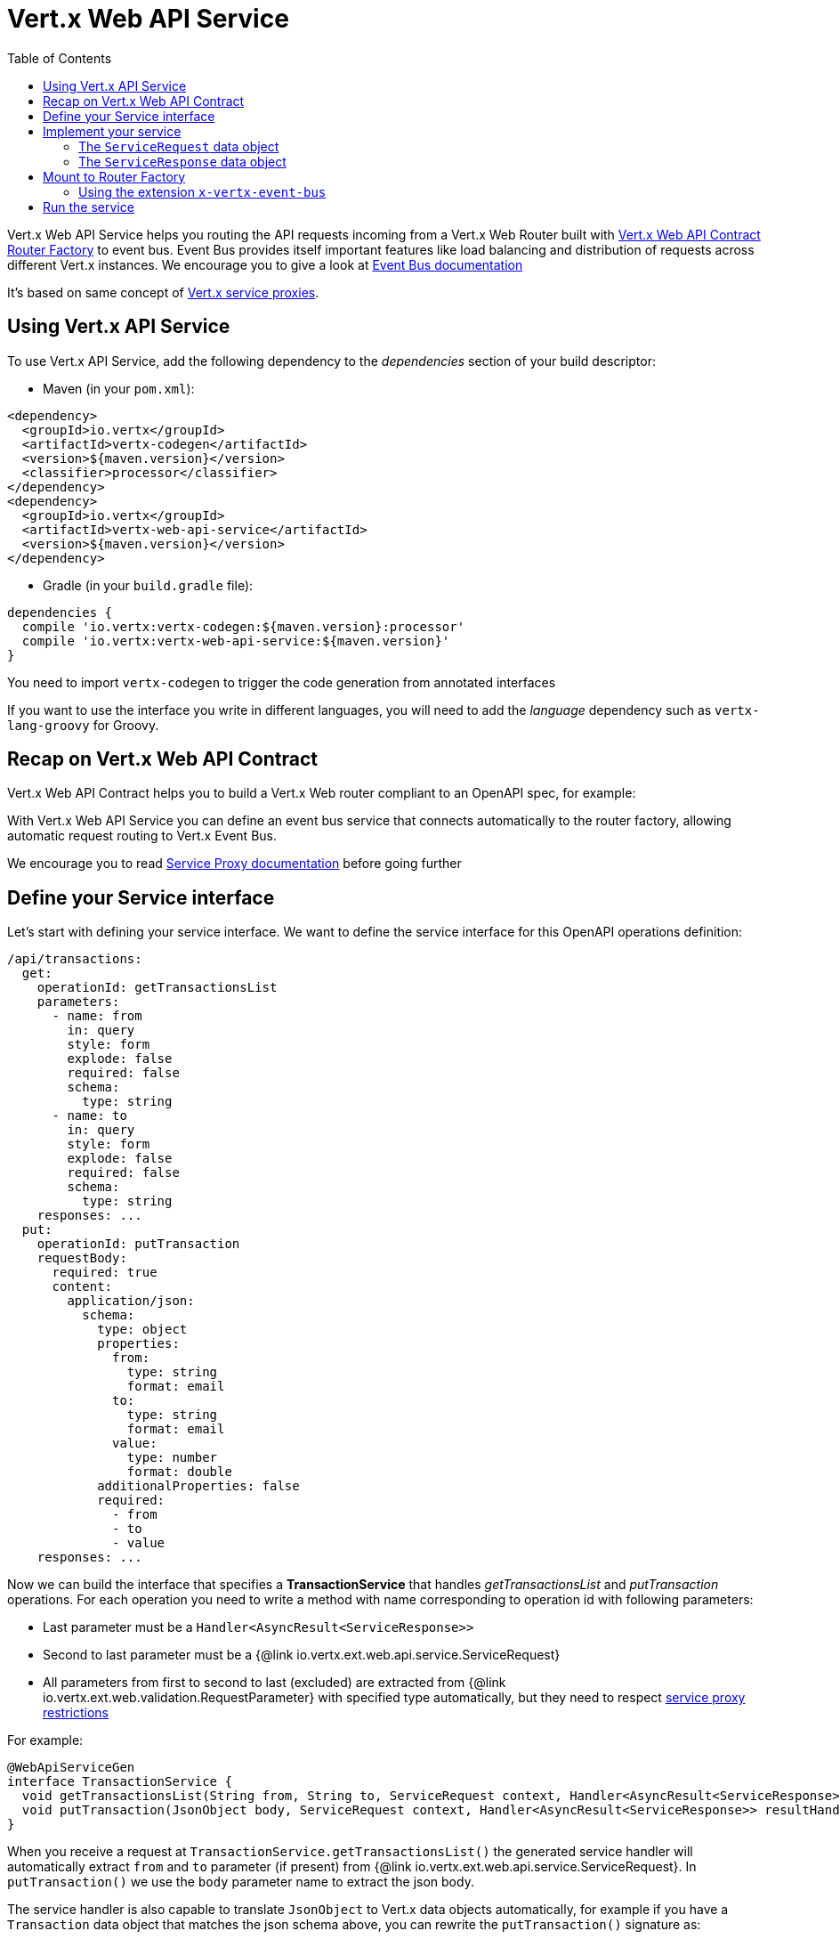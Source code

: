 = Vert.x Web API Service
:toc: left

Vert.x Web API Service helps you routing the API requests incoming from a Vert.x Web Router built with https://vertx.io/docs/vertx-web-api-contract/java/[Vert.x Web API Contract Router Factory] to event bus.
Event Bus provides itself important features like load balancing and distribution of requests across different Vert.x instances. We encourage you to give a look at https://vertx.io/docs/vertx-core/java/#event_bus[Event Bus documentation]

It's based on same concept of https://vertx.io/docs/vertx-service-proxy/java/[Vert.x service proxies].

== Using Vert.x API Service

To use Vert.x API Service, add the following dependency to the _dependencies_ section of your build descriptor:

* Maven (in your `pom.xml`):

[source,xml,subs="+attributes"]
----
<dependency>
  <groupId>io.vertx</groupId>
  <artifactId>vertx-codegen</artifactId>
  <version>${maven.version}</version>
  <classifier>processor</classifier>
</dependency>
<dependency>
  <groupId>io.vertx</groupId>
  <artifactId>vertx-web-api-service</artifactId>
  <version>${maven.version}</version>
</dependency>
----

* Gradle (in your `build.gradle` file):

[source,groovy,subs="+attributes"]
----
dependencies {
  compile 'io.vertx:vertx-codegen:${maven.version}:processor'
  compile 'io.vertx:vertx-web-api-service:${maven.version}'
}
----

You need to import `vertx-codegen` to trigger the code generation from annotated interfaces

If you want to use the interface you write in different languages, you will need to add the _language_ dependency such as
`vertx-lang-groovy` for Groovy.

== Recap on Vert.x Web API Contract

Vert.x Web API Contract helps you to build a Vert.x Web router compliant to an OpenAPI spec, for example:

[source,$lang]
----

----

With Vert.x Web API Service you can define an event bus service that connects automatically to the router factory, allowing automatic request routing to Vert.x Event Bus.

We encourage you to read https://vertx.io/docs/vertx-service-proxy/java/[Service Proxy documentation] before going further

== Define your Service interface

Let's start with defining your service interface. We want to define the service interface for this OpenAPI operations definition:

[source,yaml]
----
/api/transactions:
  get:
    operationId: getTransactionsList
    parameters:
      - name: from
        in: query
        style: form
        explode: false
        required: false
        schema:
          type: string
      - name: to
        in: query
        style: form
        explode: false
        required: false
        schema:
          type: string
    responses: ...
  put:
    operationId: putTransaction
    requestBody:
      required: true
      content:
        application/json:
          schema:
            type: object
            properties:
              from:
                type: string
                format: email
              to:
                type: string
                format: email
              value:
                type: number
                format: double
            additionalProperties: false
            required:
              - from
              - to
              - value
    responses: ...
----

Now we can build the interface that specifies a *TransactionService* that handles _getTransactionsList_ and _putTransaction_ operations. For each operation you need to write a method with name corresponding to operation id with following parameters:

* Last parameter must be a `Handler<AsyncResult<ServiceResponse>>`
* Second to last parameter must be a {@link io.vertx.ext.web.api.service.ServiceRequest}
* All parameters from first to second to last (excluded) are extracted from {@link io.vertx.ext.web.validation.RequestParameter} with specified type automatically, but they need to respect https://vertx.io/docs/vertx-service-proxy/java/#_restrictions_for_service_interface[service proxy restrictions]

For example:

[source,java]
----
@WebApiServiceGen
interface TransactionService {
  void getTransactionsList(String from, String to, ServiceRequest context, Handler<AsyncResult<ServiceResponse>> resultHandler);
  void putTransaction(JsonObject body, ServiceRequest context, Handler<AsyncResult<ServiceResponse>> resultHandler);
}
----

When you receive a request at `TransactionService.getTransactionsList()` the generated service handler will automatically extract `from` and `to` parameter (if present) from {@link io.vertx.ext.web.api.service.ServiceRequest}. In `putTransaction()` we use the `body` parameter name to extract the json body.

The service handler is also capable to translate `JsonObject` to Vert.x data objects automatically, for example if you have a `Transaction` data object that matches the json schema above, you can rewrite the `putTransaction()` signature as:

[source,java]
----
void putTransaction(Transaction body, ServiceRequest context, Handler<AsyncResult<ServiceResponse>> resultHandler);
----

Note that generated service handler matches method parameters with spec's parameter name and not with the location of parameter, so avoid duplicated parameter names in your spec

We also encourage to extract with {@link io.vertx.ext.web.validation.RequestParameter} parameters that uses json schema allOf/anyOf/oneOf/not keywords because the extraction can produce undefined behaviours

== Implement your service

Now you can implement your service. The {@link io.vertx.ext.web.api.service.ServiceRequest} object contains headers and parameters maps.

To write the request you must call the `resultHandler` with an {@link io.vertx.ext.web.api.service.ServiceResponse}. To construct the {@link io.vertx.ext.web.api.service.ServiceResponse} you can use some handy methods like {@link io.vertx.ext.web.api.service.ServiceResponse#completedWithJson(io.vertx.core.buffer.Buffer)} or {@link io.vertx.ext.web.api.service.ServiceResponse#completedWithPlainText(io.vertx.core.buffer.Buffer)}

For example:

[source,$lang]
----

----

=== The `ServiceRequest` data object

`ServiceRequest` it's a _serializable_ version of `RoutingContext`. It doesn't contain all data encapsulated in `RoutingContext`. It transports to your service:

* {@link io.vertx.ext.web.api.service.ServiceRequest#getHeaders()}: Headers of the request
* {@link io.vertx.ext.web.api.service.ServiceRequest#getParams()}: Contains `routingContext.get("parsedParameters")`
* {@link io.vertx.ext.web.api.service.ServiceRequest#getUser()}: Contains `routingContext.user().principal()`, null if no user is authenticated
* {@link io.vertx.ext.web.api.service.ServiceRequest#getExtra()}: Contains an extra configurable payload

You can configure a lambda that builds the extra payload with

=== The `ServiceResponse` data object

`ServiceResponse` is composed by:

* Headers of the response
* Status code/Status message
* Body as a payload. If you set the payload as null no body will be sent

== Mount to Router Factory

Now that your service is ready you need to mount it to . When you use one of the methods below, the router factory mounts an handler that routes the request through the event bus to the service at the address specified. Pay attention to specify the correct address to event bus endpoint.

You have four methods to match the service with router operation handlers:

* Mount manually every operation to a specified address with
* Mount operations matching a tag[https://github.com/OAI/OpenAPI-Specification/blob/master/versions/3.0.1.md#operation-object] to a specified address with.
* Specify the class interface and the address of the service with. This method introspects the interface public methods and mounts all matching method names with operation ids
* Specify inside the OpenAPI specification the `x-vertx-event-bus` extension for operations you want to route to your service and scan all operations that contains it wit

We suggest you to use the extension `x-vertx-event-bus` over all other methods. If you don't want to modify your spec adding extensions, we recommend you to use

=== Using the extension `x-vertx-event-bus`

The `x-vertx-event-bus` can be configured both in path item object or in operation object. It can be:

* A string containing the address of service
* An object containing:
** The field `address` that specifies the address of the service
** The field `method` that specifies the interface method name (valid only when you specify it in operation object)
** The delivery options `timeout` and `headers` (Look at {@link io.vertx.core.eventbus.DeliveryOptions})

For example if I want to route _getTransactionsList_ to `TransactionService` mounted at event bus address `transaction_service.my_application`:

[source,yaml]
----
/api/transactions:
  get:
    operationId: getTransactionsList
    parameters: ...
    responses: ...
    x-vertx-event-bus: transaction_service.my_application
----

Or

[source,yaml]
----
/api/transactions:
  get:
    operationId: getTransactionsList
    parameters: ...
    responses: ...
    x-vertx-event-bus:
      address: transaction_service.my_application
      method: getTransactionsList
----

You can specify both in path item and operation the extension and router factory will take care of merging it:

[source,yaml]
----
/api/transactions:
  x-vertx-event-bus:
    address: transaction_service.my_application
    timeout: 1000
  get:
    operationId: getTransactionsList
    parameters: ...
    responses: ...
  post:
    operationId: postTransaction
    parameters: ...
    responses: ...
    x-vertx-event-bus:
      method: postTransactionToDb
----

In this example:

* `getTransactionList` operation is mapped to service at address `transaction_service.my_application` and method `getTransactionList`
* `postTransaction` operation is mapped to service at address `transaction_service.my_application` and method `postTransactionToDb`

Then you can call that scans entire spec and mounts the handlers that route to your service the requests

== Run the service

Now you can register your service to event bus:

[source,$lang]
----

----

For more info look at https://vertx.io/docs/vertx-service-proxy/java/#_exposing_your_service[Vert.x service proxy documentation]
